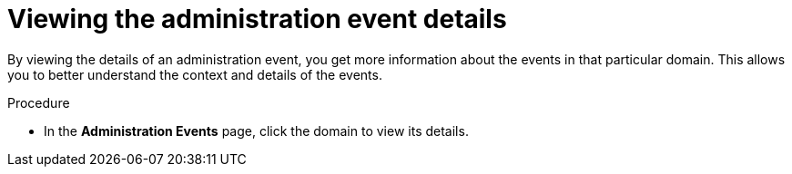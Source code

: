 // Module included in the following assemblies:
//
// *operating/using-the-administration-events-page.adoc

:_mod-docs-content-type: PROCEDURE
[id="viewing-the-administration-event-details_{context}"]
= Viewing the administration event details

By viewing the details of an administration event, you get more information about the events in that particular domain. This allows you to better understand the context and details of the events.

.Procedure

* In the *Administration Events* page, click the domain to view its details.